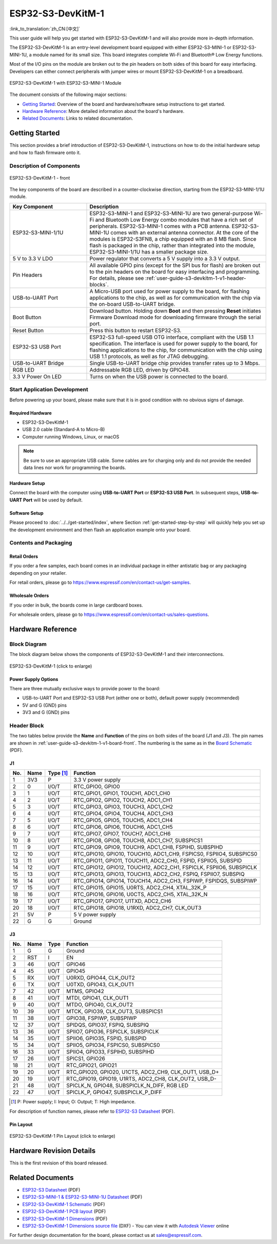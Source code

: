 ==================
ESP32-S3-DevKitM-1
==================

:link_to_translation:`zh_CN:[中文]`

This user guide will help you get started with ESP32-S3-DevKitM-1 and will also provide more in-depth information.

The ESP32-S3-DevKitM-1 is an entry-level development board equipped with either ESP32-S3-MINI-1 or ESP32-S3-MINI-1U, a module named for its small size. This board integrates complete Wi-Fi and Bluetooth® Low Energy functions.

Most of the I/O pins on the module are broken out to the pin headers on both sides of this board for easy interfacing. Developers can either connect peripherals with jumper wires or mount ESP32-S3-DevKitM-1 on a breadboard.

.. figure:: ../../../_static/esp32-s3-devkitm-1-v1-isometric.png
    :align: center
    :scale: 70%
    :alt: ESP32-S3-DevKitM-1 with ESP32-S3-MINI-1 Module
    :figclass: align-center

    ESP32-S3-DevKitM-1 with ESP32-S3-MINI-1 Module


The document consists of the following major sections:

- `Getting Started`_: Overview of the board and hardware/software setup instructions to get started.
- `Hardware Reference`_: More detailed information about the board's hardware.
- `Related Documents`_: Links to related documentation.


Getting Started
===============

This section provides a brief introduction of ESP32-S3-DevKitM-1, instructions on how to do the initial hardware setup and how to flash firmware onto it.


Description of Components
-------------------------

.. _user-guide-s3-devkitm-1-v1-board-front:

.. figure:: ../../../_static/ESP32-S3-DevKitM-1_v1-annotated-photo.png
    :align: center
    :alt: ESP32-S3-DevKitM-1 - front
    :figclass: align-center

    ESP32-S3-DevKitM-1 - front

The key components of the board are described in a counter-clockwise direction, starting from the ESP32-S3-MINI-1/1U module.

.. list-table::
   :widths: 30 70
   :header-rows: 1

   * - Key Component
     - Description
   * - ESP32-S3-MINI-1/1U
     - ESP32-S3-MINI-1 and ESP32-S3-MINI-1U are two general-purpose Wi-Fi and Bluetooth Low Energy combo modules that have a rich set of peripherals. ESP32-S3-MINI-1 comes with a PCB antenna. ESP32-S3-MINI-1U comes with an external antenna connector. At the core of the modules is ESP32-S3FN8, a chip equipped with an 8 MB flash. Since flash is packaged in the chip, rather than integrated into the module, ESP32-S3-MINI-1/1U has a smaller package size.
   * - 5 V to 3.3 V LDO
     - Power regulator that converts a 5 V supply into a 3.3 V output.
   * - Pin Headers
     - All available GPIO pins (except for the SPI bus for flash) are broken out to the pin headers on the board for easy interfacing and programming. For details, please see :ref:`user-guide-s3-devkitm-1-v1-header-blocks`.
   * - USB-to-UART Port
     - A Micro-USB port used for power supply to the board, for flashing applications to the chip, as well as for communication with the chip via the on-board USB-to-UART bridge.
   * - Boot Button
     - Download button. Holding down **Boot** and then pressing **Reset** initiates Firmware Download mode for downloading firmware through the serial port.
   * - Reset Button
     - Press this button to restart ESP32-S3.
   * - ESP32-S3 USB Port
     - ESP32-S3 full-speed USB OTG interface, compliant with the USB 1.1 specification. The interface is used for power supply to the board, for flashing applications to the chip, for communication with the chip using USB 1.1 protocols, as well as for JTAG debugging.
   * - USB-to-UART Bridge
     - Single USB-to-UART bridge chip provides transfer rates up to 3 Mbps.
   * - RGB LED
     - Addressable RGB LED, driven by GPIO48.
   * - 3.3 V Power On LED
     - Turns on when the USB power is connected to the board.


Start Application Development
-----------------------------

Before powering up your board, please make sure that it is in good condition with no obvious signs of damage.


Required Hardware
^^^^^^^^^^^^^^^^^

- ESP32-S3-DevKitM-1
- USB 2.0 cable (Standard-A to Micro-B)
- Computer running Windows, Linux, or macOS

.. note::

  Be sure to use an appropriate USB cable. Some cables are for charging only and do not provide the needed data lines nor work for programming the boards.


Hardware Setup
^^^^^^^^^^^^^^

Connect the board with the computer using **USB-to-UART Port** or **ESP32-S3 USB Port**. In subsequent steps, **USB-to-UART Port** will be used by default.


Software Setup
^^^^^^^^^^^^^^

Please proceed to :doc:`../../get-started/index`, where Section :ref:`get-started-step-by-step` will quickly help you set up the development environment and then flash an application example onto your board.


Contents and Packaging
----------------------

Retail Orders
^^^^^^^^^^^^^

If you order a few samples, each board comes in an individual package in either antistatic bag or any packaging depending on your retailer.

For retail orders, please go to https://www.espressif.com/en/contact-us/get-samples.


Wholesale Orders
^^^^^^^^^^^^^^^^

If you order in bulk, the boards come in large cardboard boxes.

For wholesale orders, please go to https://www.espressif.com/en/contact-us/sales-questions.


Hardware Reference
==================

Block Diagram
-------------

The block diagram below shows the components of ESP32-S3-DevKitM-1 and their interconnections.

.. figure:: ../../../_static/ESP32-S3-DevKitM-1_v1_SystemBlock.png
    :align: center
    :scale: 70%
    :alt: ESP32-S3-DevKitM-1 (click to enlarge)
    :figclass: align-center

    ESP32-S3-DevKitM-1 (click to enlarge)


Power Supply Options
^^^^^^^^^^^^^^^^^^^^

There are three mutually exclusive ways to provide power to the board:

- USB-to-UART Port and ESP32-S3 USB Port (either one or both), default power supply (recommended)
- 5V and G (GND) pins
- 3V3 and G (GND) pins


.. _user-guide-s3-devkitm-1-v1-header-blocks:

Header Block
------------

The two tables below provide the **Name** and **Function** of the pins on both sides of the board (J1 and J3). The pin names are shown in :ref:`user-guide-s3-devkitm-1-v1-board-front`. The numbering is the same as in the `Board Schematic <https://dl.espressif.com/dl/schematics/SCH_ESP32-S3-DEVKITM-1_V1_20210310A.pdf>`_ (PDF).


J1
^^^

===  ====  ==========  ===================================
No.  Name  Type [#]_    Function
===  ====  ==========  ===================================
1    3V3   P           3.3 V power supply
2    0     I/O/T       RTC_GPIO0, GPIO0
3    1     I/O/T       RTC_GPIO1, GPIO1, TOUCH1, ADC1_CH0
4    2     I/O/T       RTC_GPIO2, GPIO2, TOUCH2, ADC1_CH1
5    3     I/O/T       RTC_GPIO3, GPIO3, TOUCH3, ADC1_CH2
6    4     I/O/T       RTC_GPIO4, GPIO4, TOUCH4, ADC1_CH3
7    5     I/O/T       RTC_GPIO5, GPIO5, TOUCH5, ADC1_CH4
8    6     I/O/T       RTC_GPIO6, GPIO6, TOUCH6, ADC1_CH5
9    7     I/O/T       RTC_GPIO7, GPIO7, TOUCH7, ADC1_CH6
10   8     I/O/T       RTC_GPIO8, GPIO8, TOUCH8, ADC1_CH7, SUBSPICS1
11   9     I/O/T       RTC_GPIO9, GPIO9, TOUCH9, ADC1_CH8, FSPIHD, SUBSPIHD
12   10    I/O/T       RTC_GPIO10, GPIO10, TOUCH10, ADC1_CH9, FSPICS0, FSPIIO4, SUBSPICS0
13   11    I/O/T       RTC_GPIO11, GPIO11, TOUCH11, ADC2_CH0, FSPID, FSPIIO5, SUBSPID
14   12    I/O/T       RTC_GPIO12, GPIO12, TOUCH12, ADC2_CH1, FSPICLK, FSPIIO6, SUBSPICLK
15   13    I/O/T       RTC_GPIO13, GPIO13, TOUCH13, ADC2_CH2, FSPIQ, FSPIIO7, SUBSPIQ
16   14    I/O/T       RTC_GPIO14, GPIO14, TOUCH14, ADC2_CH3, FSPIWP, FSPIDQS, SUBSPIWP
17   15    I/O/T       RTC_GPIO15, GPIO15, U0RTS, ADC2_CH4, XTAL_32K_P
18   16    I/O/T       RTC_GPIO16, GPIO16, U0CTS, ADC2_CH5, XTAL_32K_N
19   17    I/O/T       RTC_GPIO17, GPIO17, U1TXD, ADC2_CH6
20   18    I/O/T       RTC_GPIO18, GPIO18, U1RXD, ADC2_CH7, CLK_OUT3
21   5V    P           5 V power supply
22   G     G           Ground
===  ====  ==========  ===================================


J3
^^^

===  ====  =====  ====================================
No.  Name  Type   Function
===  ====  =====  ====================================
1    G     G      Ground
2    RST   I      EN
3    46    I/O/T  GPIO46
4    45    I/O/T  GPIO45
5    RX    I/O/T  U0RXD, GPIO44, CLK_OUT2
6    TX    I/O/T  U0TXD, GPIO43, CLK_OUT1
7    42    I/O/T  MTMS, GPIO42
8    41    I/O/T  MTDI, GPIO41, CLK_OUT1
9    40    I/O/T  MTDO, GPIO40, CLK_OUT2
10   39    I/O/T  MTCK, GPIO39, CLK_OUT3, SUBSPICS1
11   38    I/O/T  GPIO38, FSPIWP, SUBSPIWP
12   37    I/O/T  SPIDQS, GPIO37, FSPIQ, SUBSPIQ
13   36    I/O/T  SPIIO7, GPIO36, FSPICLK, SUBSPICLK
14   35    I/O/T  SPIIO6, GPIO35, FSPID, SUBSPID
15   34    I/O/T  SPIIO5, GPIO34, FSPICS0, SUBSPICS0
16   33    I/O/T  SPIIO4, GPIO33, FSPIHD, SUBSPIHD
17   26    I/O/T  SPICS1, GPIO26
18   21    I/O/T  RTC_GPIO21, GPIO21
19   20    I/O/T  RTC_GPIO20, GPIO20, U1CTS, ADC2_CH9, CLK_OUT1, USB_D+
20   19    I/O/T  RTC_GPIO19, GPIO19, U1RTS, ADC2_CH8, CLK_OUT2, USB_D-
21   48    I/O/T  SPICLK_N, GPIO48, SUBSPICLK_N_DIFF, RGB LED
22   47    I/O/T  SPICLK_P, GPIO47, SUBSPICLK_P_DIFF
===  ====  =====  ====================================


.. [#] P: Power supply; I: Input; O: Output; T: High impedance.



For description of function names, please refer to `ESP32-S3 Datasheet <https://www.espressif.com/sites/default/files/documentation/esp32-s3_datasheet_en.pdf>`_ (PDF).


Pin Layout
^^^^^^^^^^

.. figure:: ../../../_static/ESP32-S3_DevKitM-1_pinlayout.jpg
    :align: center
    :scale: 50%
    :alt: ESP32-S3-DevKitM-1 (click to enlarge)
    :figclass: align-center

    ESP32-S3-DevKitM-1 Pin Layout (click to enlarge)


Hardware Revision Details
=========================

This is the first revision of this board released.


Related Documents
=================

- `ESP32-S3 Datasheet <https://www.espressif.com/sites/default/files/documentation/esp32-s3_datasheet_en.pdf>`_ (PDF)
- `ESP32-S3-MINI-1 & ESP32-S3-MINI-1U Datasheet <https://www.espressif.com/sites/default/files/documentation/esp32-s3-mini-1_mini-1u_datasheet_en.pdf>`_ (PDF)
- `ESP32-S3-DevKitM-1 Schematic <https://dl.espressif.com/dl/schematics/SCH_ESP32-S3-DEVKITM-1_V1_20210310A.pdf>`_ (PDF)
- `ESP32-S3-DevKitM-1 PCB layout <https://dl.espressif.com/dl/schematics/PCB_ESP32-S3-DevKitM-1_V1_20210310AC.pdf>`_ (PDF)
- `ESP32-S3-DevKitM-1 Dimensions <https://dl.espressif.com/dl/schematics/DXF_ESP32-S3-DevKitM-1_V1_20210310AC.pdf>`_ (PDF)
- `ESP32-S3-DevKitM-1 Dimensions source file <https://dl.espressif.com/dl/schematics/DXF_ESP32-S3-DevKitM-1_V1_20210310AC.dxf>`_ (DXF) - You can view it with `Autodesk Viewer <https://viewer.autodesk.com/>`_ online

For further design documentation for the board, please contact us at `sales@espressif.com <sales@espressif.com>`_.
